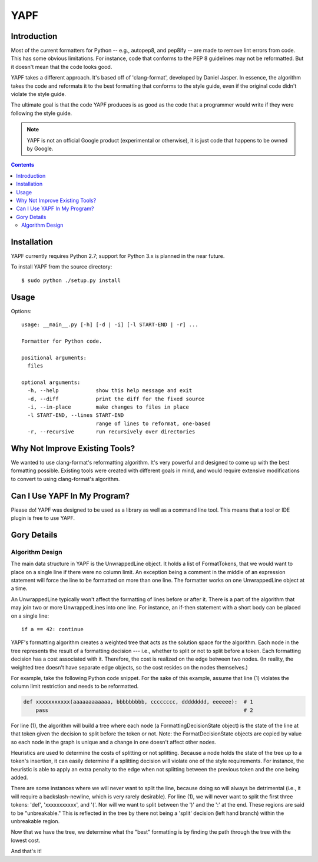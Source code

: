 ====
YAPF
====

.. image:: https://travis-ci.org/google/yapf.svg?branch=master
    :target: https://travis-ci.org/google/yapf
    :alt: Build status

Introduction
============

Most of the current formatters for Python -- e.g., autopep8, and pep8ify -- are
made to remove lint errors from code. This has some obvious limitations. For
instance, code that conforms to the PEP 8 guidelines may not be reformatted.
But it doesn't mean that the code looks good.

YAPF takes a different approach. It's based off of 'clang-format', developed by
Daniel Jasper. In essence, the algorithm takes the code and reformats it to the
best formatting that conforms to the style guide, even if the original code
didn't violate the style guide.

The ultimate goal is that the code YAPF produces is as good as the code that a
programmer would write if they were following the style guide.

.. note::

    YAPF is not an official Google product (experimental or otherwise), it is
    just code that happens to be owned by Google.

.. contents::

Installation
============

YAPF currently requires Python 2.7; support for Python 3.x is planned in the
near future.

To install YAPF from the source directory::

    $ sudo python ./setup.py install

Usage
=====

Options::

    usage: __main__.py [-h] [-d | -i] [-l START-END | -r] ...

    Formatter for Python code.

    positional arguments:
      files

    optional arguments:
      -h, --help            show this help message and exit
      -d, --diff            print the diff for the fixed source
      -i, --in-place        make changes to files in place
      -l START-END, --lines START-END
                            range of lines to reformat, one-based
      -r, --recursive       run recursively over directories


Why Not Improve Existing Tools?
===============================

We wanted to use clang-format's reformatting algorithm. It's very powerful and
designed to come up with the best formatting possible. Existing tools were
created with different goals in mind, and would require extensive modifications
to convert to using clang-format's algorithm.


Can I Use YAPF In My Program?
=============================

Please do! YAPF was designed to be used as a library as well as a command line
tool. This means that a tool or IDE plugin is free to use YAPF.


Gory Details
============

Algorithm Design
----------------

The main data structure in YAPF is the UnwrappedLine object. It holds a list of
FormatTokens, that we would want to place on a single line if there were no
column limit. An exception being a comment in the middle of an expression
statement will force the line to be formatted on more than one line. The
formatter works on one UnwrappedLine object at a time.

An UnwrappedLine typically won't affect the formatting of lines before or after
it. There is a part of the algorithm that may join two or more UnwrappedLines
into one line. For instance, an if-then statement with a short body can be
placed on a single line::

    if a == 42: continue

YAPF's formatting algorithm creates a weighted tree that acts as the solution
space for the algorithm. Each node in the tree represents the result of a
formatting decision --- i.e., whether to split or not to split before a token.
Each formatting decision has a cost associated with it. Therefore, the cost is
realized on the edge between two nodes. (In reality, the weighted tree doesn't
have separate edge objects, so the cost resides on the nodes themselves.)

For example, take the following Python code snippet. For the sake of this
example, assume that line (1) violates the column limit restriction and needs to
be reformatted.

.. code-block:: python

    def xxxxxxxxxxx(aaaaaaaaaaaa, bbbbbbbbb, cccccccc, dddddddd, eeeeee):  # 1
        pass                                                               # 2

For line (1), the algorithm will build a tree where each node (a
FormattingDecisionState object) is the state of the line at that token given the
decision to split before the token or not. Note: the FormatDecisionState objects
are copied by value so each node in the graph is unique and a change in one
doesn't affect other nodes.

Heuristics are used to determine the costs of splitting or not splitting.
Because a node holds the state of the tree up to a token's insertion, it can
easily determine if a splitting decision will violate one of the style
requirements. For instance, the heuristic is able to apply an extra penalty to
the edge when not splitting between the previous token and the one being added.

There are some instances where we will never want to split the line, because
doing so will always be detrimental (i.e., it will require a backslash-newline,
which is very rarely desirable). For line (1), we will never want to split the
first three tokens: 'def', 'xxxxxxxxxxx', and '('. Nor will we want to split
between the ')' and the ':' at the end. These regions are said to be
"unbreakable." This is reflected in the tree by there not being a 'split'
decision (left hand branch) within the unbreakable region.

Now that we have the tree, we determine what the "best" formatting is by finding
the path through the tree with the lowest cost.

And that's it!
